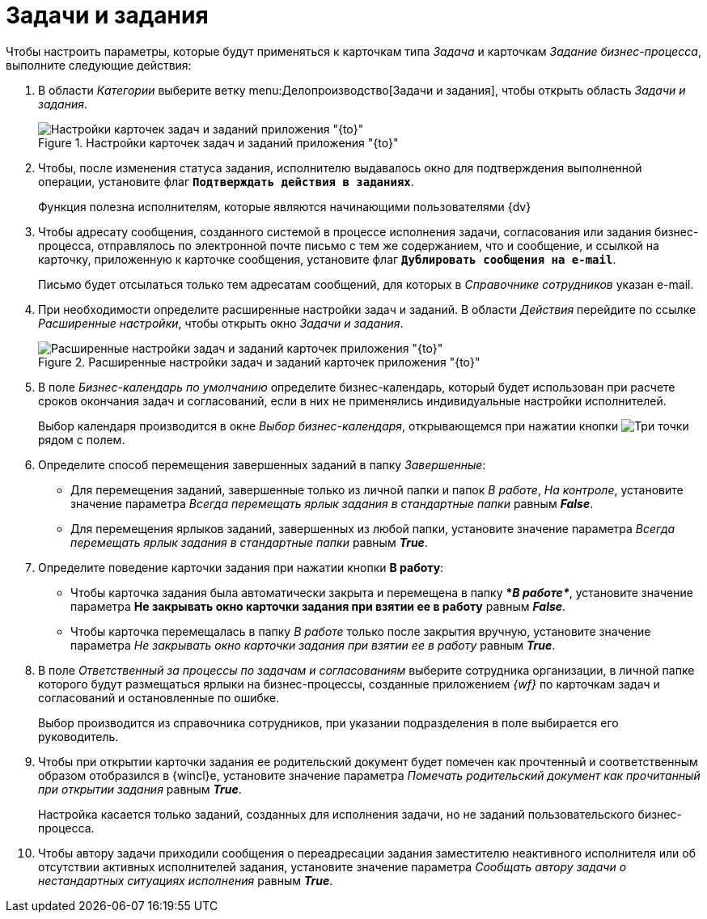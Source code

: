 = Задачи и задания

Чтобы настроить параметры, которые будут применяться к карточкам типа _Задача_ и карточкам _Задание бизнес-процесса_, выполните следующие действия:

. В области _Категории_ выберите ветку menu:Делопроизводство[Задачи и задания], чтобы открыть  область _Задачи и задания_.
+
.Настройки карточек задач и заданий приложения "{to}"
image::tasks.png[Настройки карточек задач и заданий приложения "{to}"]
+
. Чтобы, после изменения статуса задания, исполнителю выдавалось окно для подтверждения выполненной операции, установите флаг `*Подтверждать действия в заданиях*`.
+
Функция полезна исполнителям, которые являются начинающими пользователями {dv}
+
. Чтобы адресату сообщения, созданного системой в процессе исполнения задачи, согласования или задания бизнес-процесса, отправлялось по электронной почте письмо с тем же содержанием, что и сообщение, и ссылкой на карточку, приложенную к карточке сообщения, установите флаг `*Дублировать сообщения на e-mail*`.
+
Письмо будет отсылаться только тем адресатам сообщений, для которых в _Справочнике сотрудников_ указан e-mail.
+
. При необходимости определите расширенные настройки задач и заданий. В области _Действия_ перейдите по ссылке _Расширенные настройки_, чтобы открыть окно _Задачи и задания_.
+
.Расширенные настройки задач и заданий карточек приложения "{to}"
image::tasks-settings-advanced.png[Расширенные настройки задач и заданий карточек приложения "{to}"]
+
. В поле _Бизнес-календарь по умолчанию_ определите бизнес-календарь, который будет использован при расчете сроков окончания задач и согласований, если в них не применялись индивидуальные настройки исполнителей.
+
Выбор календаря производится в окне _Выбор бизнес-календаря_, открывающемся при нажатии кнопки image:buttons/three-dots.png[Три точки] рядом с полем.
+
. Определите способ перемещения завершенных заданий в папку _Завершенные_:
+
* Для перемещения заданий, завершенные только из личной папки и папок _В работе_, _На контроле_, установите значение параметра _Всегда перемещать ярлык задания в стандартные папки_ равным *_False_*.
* Для перемещения ярлыков заданий, завершенных из любой папки, установите значение параметра _Всегда перемещать ярлык задания в стандартные папки_ равным *_True_*.
+
. Определите поведение карточки задания при нажатии кнопки *В работу*:
+
* Чтобы карточка задания была автоматически закрыта и перемещена в папку **_В работе*_*, установите значение параметра *Не закрывать окно карточки задания при взятии ее в работу* равным *_False_*.
* Чтобы карточка перемещалась в папку _В работе_ только после закрытия вручную, установите значение параметра _Не закрывать окно карточки задания при взятии ее в работу_ равным *_True_*.
+
. В поле _Ответственный за процессы по задачам и согласованиям_ выберите сотрудника организации, в личной папке которого будут размещаться ярлыки на бизнес-процессы, созданные приложением _{wf}_ по карточкам задач и согласований и остановленные по ошибке.
+
Выбор производится из справочника сотрудников, при указании подразделения в поле выбирается его руководитель.
+
. Чтобы при открытии карточки задания ее родительский документ будет помечен как прочтенный и соответственным образом отобразился в {wincl}е, установите значение параметра _Помечать родительский документ как прочитанный при открытии задания_ равным *_True_*.
+
Настройка касается только заданий, созданных для исполнения задачи, но не заданий пользовательского бизнес-процесса.
+
. Чтобы автору задачи приходили сообщения о переадресации задания заместителю неактивного исполнителя или об отсутствии активных исполнителей задания, установите значение параметра _Сообщать автору задачи о нестандартных ситуациях исполнения_ равным *_True_*.
